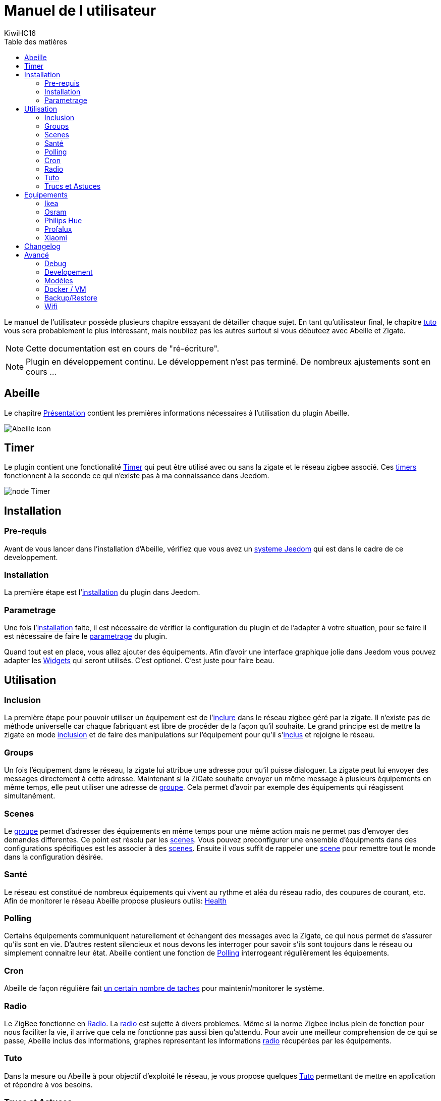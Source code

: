 = Manuel de l utilisateur
KiwiHC16
:toc2:
:toclevels: 4
:toc-title: Table des matières
:imagesdir: ../images
:iconsdir: ../images/icons

Le manuel de l'utilisateur possède plusieurs chapitre essayant de détailler chaque sujet.
En tant qu'utilisateur final, le chapitre link:Tuto.html[tuto] vous sera probablement le plus intéressant, mais noubliez pas les autres surtout si vous débuteez avec Abeille et Zigate.

[NOTE]
[red]#Cette documentation est en cours de "ré-écriture".#

[NOTE]
[red]#Plugin en développement continu. Le développement n'est pas terminé. De nombreux ajustements sont en cours ...#

== Abeille

Le chapitre link:presentation.html[Présentation] contient les premières informations nécessaires à l'utilisation du plugin Abeille.

image:Abeille_icon.png[]

== Timer

Le plugin contient une fonctionalité link:timer.html[Timer] qui peut être utilisé avec ou sans la zigate et le réseau zigbee associé. Ces link:timer.html[timers] fonctionnent à la seconde ce qui n'existe pas à ma connaissance dans Jeedom.

image:node_Timer.png[]

== Installation

=== Pre-requis

Avant de vous lancer dans l'installation d'Abeille, vérifiez que vous avez un link:Systeme.html[systeme Jeedom] qui est dans le cadre de ce developpement.

=== Installation

La première étape est l'link:Installation.html[installation] du plugin dans Jeedom.

=== Parametrage

Une fois l'link:Installation.html[installation] faite, il est nécessaire de vérifier la configuration du plugin et de l'adapter à votre situation, pour se faire il est nécessaire de faire le link:Parametrage.html[parametrage] du plugin.

Quand tout est en place, vous allez ajouter des équipements. Afin d'avoir une interface graphique jolie dans Jeedom vous pouvez adapter les link:Widget.html[Widgets] qui seront utilisés. C'est optionel. C'est juste pour faire beau.



== Utilisation

=== Inclusion

La première étape pour pouvoir utiliser un équipement est de l'link:Inclusion.html[inclure] dans le réseau zigbee géré par la zigate. Il n'existe pas de méthode universelle car chaque fabriquant est libre de procéder de la façon qu'il souhaite. Le grand principe est de mettre la zigate en mode link:Inclusion.html[inclusion] et de faire des manipulations sur l'équipement pour qu'il s'link:Inclusion.html[inclus] et rejoigne le réseau.

=== Groups

Un fois l'équipement dans le réseau, la zigate lui attribue une adresse pour qu'il puisse dialoguer. La zigate peut lui envoyer des messages directement à cette adresse.
Maintenant si la ZiGate souhaite envoyer un même message à plusieurs équipements en même temps, elle peut utiliser une adresse de link:Groups.html[groupe]. Cela permet d'avoir par exemple des équipements qui réagissent simultanément.

=== Scenes

Le link:Groups.html[groupe] permet d'adresser des équipements en même temps pour une même action mais ne permet pas d'envoyer des demandes differentes. Ce point est résolu par les link:Scenes.html[scenes]. Vous pouvez preconfigurer une ensemble d'équipments dans des configurations spécifiques est les associer à des link:Scenes.html[scenes]. Ensuite il vous suffit de rappeler une link:Scenes.html[scene] pour remettre tout le monde dans la configuration désirée.

=== Santé

Le réseau est constitué de nombreux équipements qui vivent au rythme et aléa du réseau radio, des coupures de courant, etc. Afin de monitorer le réseau Abeille propose plusieurs outils: link:Health.html[Health]

=== Polling

Certains équipements communiquent naturellement et échangent des messages avec la Zigate, ce qui nous permet de s'assurer qu'ils sont en vie. D'autres restent silencieux et nous devons les interroger pour savoir s'ils sont toujours dans le réseau ou simplement connaitre leur état. Abeille contient une fonction de link:Polling.html[Polling] interrogeant régulièrement les équipements.

=== Cron

Abeille de façon régulière fait link:cron.html[un certain nombre de taches] pour maintenir/monitorer le système.

=== Radio

Le ZigBee fonctionne en link:Radio.html[Radio]. La link:Radio.html[radio] est sujette à divers problemes. Même si la norme Zigbee inclus plein de fonction pour nous faciliter la vie, il arrive que cela ne fonctionne pas aussi bien qu'attendu. Pour avoir une meilleur comprehension de ce qui se passe, Abeille inclus des informations, graphes representant les informations link:Radio.html[radio] récupérées par les équipements.

=== Tuto

Dans la mesure ou Abeille à pour objectif d'exploité le réseau, je vous propose quelques link:Tuto.html[Tuto] permettant de mettre en application et répondre à vos besoins.

=== Trucs et Astuces

D'autres fonctions de Jeedom sont bien pratiques, par exemple si vous devez link:Remplacement.html#Remplacement-Equipement[remplacer des équipements par d'autres], ou link:Remplacement.html#Remplacement-Commande[des commandes par d'autres].


== Equipements

=== Ikea

Ce chapithre regroupe les informations sur les équipements link:Ikea.html[Ikea]

=== Osram

Ce chapithre regroupe les informations sur les équipements link:OSRAM.html[OSRAM]

=== Philips Hue

Ce chapithre regroupe les informations sur les équipements link:PhilipsHue.html[Philips Hue]

=== Profalux

Ce chapithre regroupe les informations sur les équipements link:Profalux.html[Profalux]


=== Xiaomi

Ce chapithre regroupe les informations sur les équipements link:Xiaomi.html[Xiaomi]


== Changelog

Afin de vous donner de la visibilité sur l'évolution du plugin vous trouverez des informations génériques dans link:changelog.html[ChangeLog].
Bien évidement pour les personnes qui savent développer toutes les informations sont disponibles dans link:https://github.com/KiwiHC16/Abeille/commits/master[Abeille GitHub]


== Avancé


=== Debug

Si vous rencontrez des soucis, je vous propose ce chapitre link:Debug.html[Debug] vous donnant les méthodes à suivre pour vérifier les points de bon fonctionnement.

=== Developement

Si certains d'entre vous souhaitent comprendre ou modifier le code, vous des informations de base pour comprendre la structure de link:Developpement.html[developpement].

=== Modèles

Les équipements ZigBee sont representés dans Abeille par des fichiers de configuration appelés: link:ModeleJson.html[Modeles Json]. Ces fichiers peuvent être modifiés et d'autres peuvent être créer pour ajouter de nouveau équipements.

=== Docker / VM

Ce chapitre est très spécifique et pour les utilisateurs ayant de bonnes connaissances en informatique. Je partage ici mon installation link:Docker.html[docker/VM] qui me permet de s'implifier mon developpement et de faire des backup de mes Jeedom distant et difficilement accessibles.

=== Backup/Restore

Ce chapitre ne devrait être utilisé que pour les personnes qui developpe le firmware ZiGate et qui comprennent ce qu'ils font. Cela permet de faire un link:ZiGateBackupRestore.html[Backup-Restore] de l'EEPROM Zigate. Pour les autres SVP ne jouez pas avec cette méthode cela vous amenera plus de soucis de de biens.

=== Wifi

J'ai developpé mon propre module link:Wifi.html[Wifi] du fait de petits soucis sur le premier module disponible. Finalement il fonctionne tellement bien et fourni une protection coupure electrique avec une batterie que je l'utilise dans toutes configuration et mêm avec mon sniffer ZigBee ...
